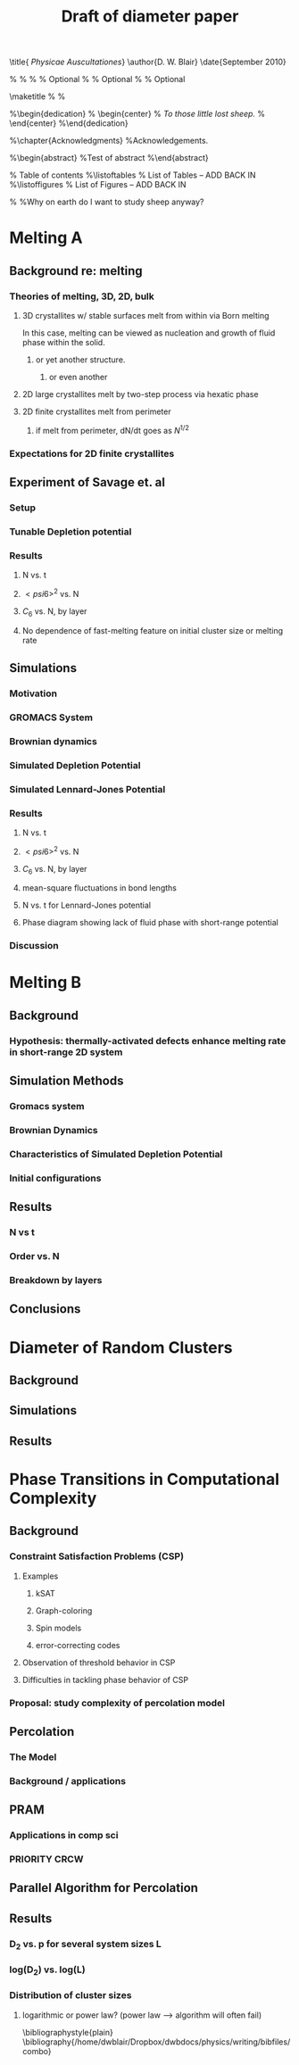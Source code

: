 #+LaTeX_CLASS: thesis
#+OPTIONS: toc:nil author:nil t:nil
#+TITLE: Draft of diameter paper
#+BEGIN_LaTeX:
\title{ \emph{Physicae Auscultationes}}
\author{D. W. Blair}
\date{September 2010}

\copyrightyear{2010}
\bachelors{B.Sc.}{University of Massachusetts Amherst}
\masters{M.Sc.}{University of Massachusetts Amherst}
%\secondmasters{M.Ed.}{Antioch College}
%\priordoctorate{M.D.}{University of Never-never-land}
% \committeechair{B. B. Bahh}
\cochairs{B. B. Bahh}{I. M. A. Wolf}
\firstreader{Little Bo Peep}
\secondreader{R. U. Sheepish}
\thirdreader{Bill Shepherd}
\fourthreader{Mary Lamb}   % Optional
%\fifthreader{}            % Optional
%\sixthreader{}            % Optional
\departmentchair{Don Candela}
\departmentname{Physics Department}


\frontmatter
\maketitle
%\copyrightpage
%\signaturepage


%\begin{dedication}
%  \begin{center}
%    \emph{To those little lost sheep.}
%  \end{center}
%\end{dedication}

%\chapter{Acknowledgments}
%Acknowledgements.

%\begin{abstract} 
%Test of abstract
%\end{abstract}


\tableofcontents                % Table of contents
%\listoftables                   % List of Tables -- ADD BACK IN
%\listoffigures                  % List of Figures -- ADD BACK IN
\mainmatter

%\unnumberedchapter{Introduction}
%Why on earth do I want to study sheep anyway?

#+END_LaTeX

* Melting A
** Background re: melting
*** Theories of melting, 3D, 2D, bulk
**** 3D crystallites w/ stable surfaces melt from within via Born melting
In this case, melting can be viewed as nucleation and growth of fluid phase within the solid.
***** or yet another structure.
****** or even another
**** 2D large crystallites melt by two-step process via hexatic phase
**** 2D finite crystallites melt from perimeter
***** if melt from perimeter, dN/dt goes as $N^{1/2}$
*** Expectations for 2D finite crystallites
** Experiment of Savage et. al
*** Setup
*** Tunable Depletion potential
*** Results
**** N vs. t
**** $< psi6 >^2$ vs. N
**** $C_6$ vs. N, by layer
**** No dependence of fast-melting feature on initial cluster size or melting rate
** Simulations
*** Motivation
*** GROMACS System
*** Brownian dynamics
*** Simulated Depletion Potential
*** Simulated Lennard-Jones Potential
*** Results
**** N vs. t
**** $< psi6 >^2$ vs. N
**** $C_6$ vs. N, by layer
**** mean-square fluctuations in bond lengths
**** N vs. t for Lennard-Jones potential
**** Phase diagram showing lack of fluid phase with short-range potential
*** Discussion
* Melting B
** Background
*** Hypothesis: thermally-activated defects enhance melting rate in short-range 2D system
** Simulation Methods
*** Gromacs system
*** Brownian Dynamics
*** Characteristics of Simulated Depletion Potential
*** Initial configurations
** Results
*** N vs t
*** Order vs. N
*** Breakdown by layers
** Conclusions
* Diameter of Random Clusters
** Background
** Simulations
** Results
* Phase Transitions in Computational Complexity
** Background
*** Constraint Satisfaction Problems (CSP)
**** Examples
***** kSAT
***** Graph-coloring
***** Spin models
***** error-correcting codes
**** Observation of threshold behavior in CSP
**** Difficulties in tackling phase behavior of CSP
*** Proposal: study complexity of percolation model
** Percolation
*** The Model
*** Background / applications
** PRAM
*** Applications in comp sci
*** PRIORITY CRCW
** Parallel Algorithm for Percolation
** Results
*** D_2 vs. p for several system sizes L
*** log(D_2) vs. log(L)
*** Distribution of cluster sizes
**** logarithmic or power law? (power law --> algorithm will often fail)


\bibliographystyle{plain}
\bibliography{/home/dwblair/Dropbox/dwbdocs/physics/writing/bibfiles/combo}

 
